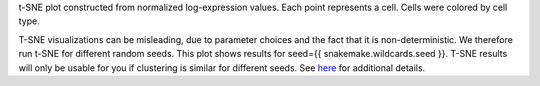 t-SNE plot constructed from normalized log-expression values. 
Each point represents a cell.
Cells were colored by cell type.

T-SNE visualizations can be misleading, due to parameter choices and the fact
that it is non-deterministic. We therefore run t-SNE for different random seeds.
This plot shows results for seed={{ snakemake.wildcards.seed }}.
T-SNE results will only be usable for you if clustering is similar for different seeds.
See `here <https://distill.pub/2016/misread-tsne/>`_ for additional details.

